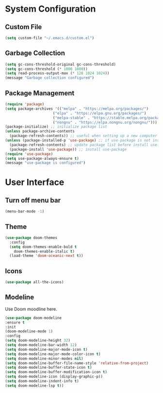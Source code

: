 * System Configuration
** Custom File
#+BEGIN_SRC emacs-lisp
  (setq custom-file "~/.emacs.d/custom.el")
#+END_SRC
** Garbage Collection
#+BEGIN_SRC emacs-lisp
  (setq gc-cons-threshold-original gc-cons-threshold)
  (setq gc-cons-threshold (* 1000 1000))
  (setq read-process-output-max (* 128 1024 1024))
  (message "Garbage collection configured")
#+END_SRC

** Package Management
#+BEGIN_SRC emacs-lisp
  (require 'package)
  (setq package-archives '(("melpa" . "https://melpa.org/packages/")
                        ("elpa" . "https://elpa.gnu.org/packages/")
                        ("melpa-stable" . "https://stable.melpa.org/packages/")
                        ("nongnu" . "https://elpa.nongnu.org/nongnu/")))
  (package-initialize) ;; initialize package list
  (unless package-archive-contents
    (package-refresh-contents)) ;; useful when setting up a new computer
  (unless (package-installed-p 'use-package) ;; if use-package is not installed
    (package-refresh-contents) ;; update package list before install use-package
    (package-install 'use-package)) ;; install use-package
  (require 'use-package)
  (setq use-package-always-ensure t)
  (message "use-package is configured")
#+END_SRC

* User Interface

** Turn off menu bar
#+BEGIN_SRC emacs-lisp
(menu-bar-mode -1)
#+END_SRC

** Theme
#+BEGIN_SRC emacs-lisp
  (use-package doom-themes
    :config
    (setq doom-themes-enable-bold t
	  doom-themes-enable-italic t)
    (load-theme 'doom-oceanic-next t))
#+END_SRC

** Icons
#+BEGIN_SRC emacs-lisp
  (use-package all-the-icons)
#+END_SRC

** Modeline
Use Doom moodline here.
#+BEGIN_SRC emacs-lisp
  (use-package doom-modeline
  :ensure t
  :init
  (doom-modeline-mode 1)
  :config
  (setq doom-modeline-height 32)
  (setq doom-modeline-bar-width 12)
  (setq doom-modeline-major-mode-icon t)
  (setq doom-modeline-major-mode-color-icon t)
  (setq doom-modeline-minor-modes nil)
  (setq doom-modeline-buffer-file-name-style 'relative-from-project)
  (setq doom-modeline-buffer-state-icon t)
  (setq doom-modeline-buffer-modification-icon t)
  (setq doom-modeline-icon (display-graphic-p))
  (setq doom-modeline-indent-info t)
  (setq doom-modeline-lsp t))
#+END_SRC

